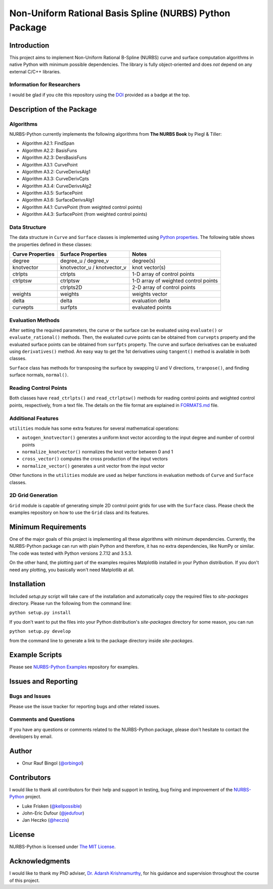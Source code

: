 Non-Uniform Rational Basis Spline (NURBS) Python Package
^^^^^^^^^^^^^^^^^^^^^^^^^^^^^^^^^^^^^^^^^^^^^^^^^^^^^^^^

|DOI|_ |RTFD|_

Introduction
============

This project aims to implement Non-Uniform Rational B-Spline (NURBS) curve and surface computation algorithms in native
Python with minimum possible dependencies. The library is fully object-oriented and does *not* depend on any external
C/C++ libraries.

Information for Researchers
---------------------------

I would be glad if you cite this repository using the DOI_ provided as a badge at the top.

Description of the Package
==========================

Algorithms
----------

NURBS-Python currently implements the following algorithms from **The NURBS Book** by Piegl & Tiller:

* Algorithm A2.1: FindSpan
* Algorithm A2.2: BasisFuns
* Algorithm A2.3: DersBasisFuns
* Algorithm A3.1: CurvePoint
* Algorithm A3.2: CurveDerivsAlg1
* Algorithm A3.3: CurveDerivCpts
* Algorithm A3.4: CurveDerivsAlg2
* Algorithm A3.5: SurfacePoint
* Algorithm A3.6: SurfaceDerivsAlg1
* Algorithm A4.1: CurvePoint (from weighted control points)
* Algorithm A4.3: SurfacePoint (from weighted control points)

Data Structure
--------------

The data structure in ``Curve`` and ``Surface`` classes is implemented using `Python properties <https://docs.python.org/2/library/functions.html#property>`_.
The following table shows the properties defined in these classes:

+------------------+-----------------------------+--------------------------------------+
| Curve Properties | Surface Properties          | Notes                                |
+==================+=============================+======================================+
| degree           | degree_u / degree_v         | degree(s)                            |
+------------------+-----------------------------+--------------------------------------+
| knotvector       | knotvector_u / knotvector_v | knot vector(s)                       |
+------------------+-----------------------------+--------------------------------------+
| ctrlpts          | ctrlpts                     | 1-D array of control points          |
+------------------+-----------------------------+--------------------------------------+
| ctrlptsw         | ctrlptsw                    | 1-D array of weighted control points |
+------------------+-----------------------------+--------------------------------------+
|                  | ctrlpts2D                   | 2-D array of control points          |
+------------------+-----------------------------+--------------------------------------+
| weights          | weights                     | weights vector                       |
+------------------+-----------------------------+--------------------------------------+
| delta            | delta                       | evaluation delta                     |
+------------------+-----------------------------+--------------------------------------+
| curvepts         | surfpts                     | evaluated points                     |
+------------------+-----------------------------+--------------------------------------+

Evaluation Methods
------------------

After setting the required parameters, the curve or the surface can be evaluated using ``evaluate()`` or
``evaluate_rational()`` methods. Then, the evaluated curve points can be obtained from ``curvepts`` property and the
evaluated surface points can be obtained from ``surfpts`` property. The curve and surface derivatives can be evaluated
using ``derivatives()`` method. An easy way to get the 1st derivatives using ``tangent()`` method is available in both
classes.

``Surface`` class has methods for transposing the surface by swapping U and V directions, ``tranpose()``,
and finding surface normals, ``normal()``.

Reading Control Points
----------------------

Both classes have ``read_ctrlpts()`` and ``read_ctrlptsw()`` methods for reading control points and weighted control
points, respectively, from a text file. The details on the file format are explained in `FORMATS.md <FORMATS.md>`_ file.

Additional Features
-------------------

``utilities`` module has some extra features for several mathematical operations:

* ``autogen_knotvector()`` generates a uniform knot vector according to the input degree and number of control points
* ``normalize_knotvector()`` normalizes the knot vector between 0 and 1
* ``cross_vector()`` computes the cross production of the input vectors
* ``normalize_vector()`` generates a unit vector from the input vector

Other functions in the ``utilities`` module are used as helper functions in evaluation methods of ``Curve`` and
``Surface`` classes.

2D Grid Generation
------------------

``Grid`` module is capable of generating simple 2D control point grids for use with the ``Surface`` class.
Please check the examples repository on how to use the ``Grid`` class and its features.

Minimum Requirements
====================

One of the major goals of this project is implementing all these algorithms with minimum dependencies.
Currently, the NURBS-Python package can run with plain Python and therefore, it has no extra dependencies,
like NumPy or similar. The code was tested with Python versions 2.7.12 and 3.5.3.

On the other hand, the plotting part of the examples requires Matplotlib installed in your Python distribution.
If you don't need any plotting, you basically won't need Matplotlib at all.

Installation
============

Included *setup.py* script will take care of the installation and automatically copy the required files to
*site-packages* directory. Please run the following from the command line:

``python setup.py install``

If you don't want to put the files into your Python distribution's *site-packages* directory for some reason,
you can run

``python setup.py develop``

from the command line to generate a link to the package directory inside *site-packages*.

Example Scripts
===============

Please see `NURBS-Python Examples <https://github.com/orbingol/NURBS-Python_Examples/tree/2.x>`_ repository for examples.

Issues and Reporting
====================

Bugs and Issues
---------------

Please use the issue tracker for reporting bugs and other related issues.

Comments and Questions
----------------------

If you have any questions or comments related to the NURBS-Python package, please don't hesitate to contact the
developers by email.

Author
======

* Onur Rauf Bingol (`@orbingol <https://github.com/orbingol>`_)

Contributors
============

I would like to thank all contributors for their help and support in testing, bug fixing and improvement of the
NURBS-Python_ project.

* Luke Frisken (`@kellpossible <https://github.com/kellpossible>`_)
* John-Eric Dufour (`@jedufour <https://github.com/jedufour>`_)
* Jan Heczko (`@heczis <https://github.com/heczis>`_)

License
=======

NURBS-Python is licensed under `The MIT License <LICENSE>`_.

Acknowledgments
===============

I would like to thank my PhD adviser, `Dr. Adarsh Krishnamurthy <https://www.me.iastate.edu/faculty/?user_page=adarsh>`_,
for his guidance and supervision throughout the course of this project.


.. |DOI| image:: https://zenodo.org/badge/DOI/10.5281/zenodo.815010.svg
.. _DOI: https://doi.org/10.5281/zenodo.815010

.. |RTFD| image:: https://readthedocs.org/projects/nurbs-python/badge/?version=2.x
.. _RTFD: http://nurbs-python.readthedocs.io/en/2.x/

.. _NURBS-Python: https://github.com/orbingol/NURBS-Python
